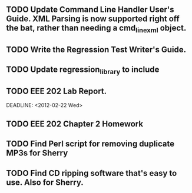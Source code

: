 ** TODO Update Command Line Handler User's Guide. XML Parsing is now supported right off the bat, rather than needing a cmd_line_xml object.  
   DEADLINE: <2012-01-30 Mon>

** TODO Write the Regression Test Writer's Guide.
   DEADLINE: <2012-01-30 Mon>


** TODO Update regression_library to include    
    
** TODO EEE 202 Lab Report.    
   DEADLINE: <2012-02-22 Wed>    
** TODO EEE 202 Chapter 2 Homework    
   DEADLINE: <2012-02-01 Wed>
    


** TODO Find Perl script for removing duplicate MP3s for Sherry

** TODO Find CD ripping software that's easy to use. Also for Sherry.


